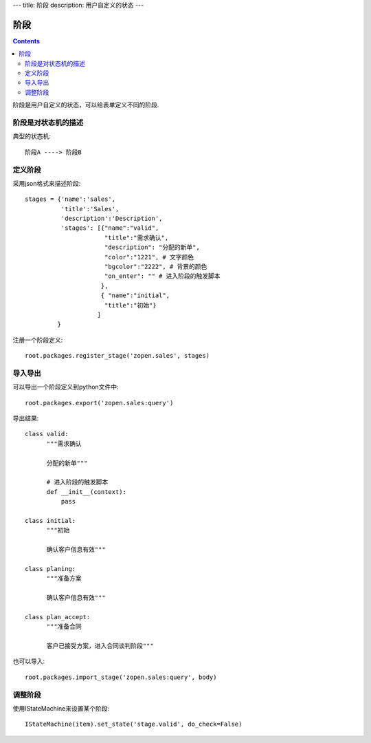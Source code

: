 ﻿---
title: 阶段
description: 用户自定义的状态
---

================
阶段
================

.. contents::

阶段是用户自定义的状态，可以给表单定义不同的阶段.

阶段是对状态机的描述
===============================
典型的状态机::

   阶段A ----> 阶段B

定义阶段
============
采用json格式来描述阶段::

  stages = {'name':'sales',
            'title':'Sales',
            'description':'Description',
            'stages': [{"name":"valid",
                        "title":"需求确认",
                        "description": "分配的新单",
                        "color":"1221", # 文字颜色
                        "bgcolor":"2222", # 背景的颜色
                        "on_enter": "" # 进入阶段的触发脚本
                       },
                       { "name":"initial",
                        "title":"初始"}
                      ]
           }

注册一个阶段定义::

   root.packages.register_stage('zopen.sales', stages)

导入导出
============
可以导出一个阶段定义到python文件中::

   root.packages.export('zopen.sales:query')

导出结果::

    class valid:
          """需求确认

          分配的新单"""

          # 进入阶段的触发脚本
          def __init__(context):
              pass

    class initial:
          """初始

          确认客户信息有效"""

    class planing:
          """准备方案

          确认客户信息有效"""
          
    class plan_accept:
          """准备合同

          客户已接受方案，进入合同谈判阶段"""

也可以导入::

   root.packages.import_stage('zopen.sales:query', body)

调整阶段
=========================
使用IStateMachine来设置某个阶段::

   IStateMachine(item).set_state('stage.valid', do_check=False)

